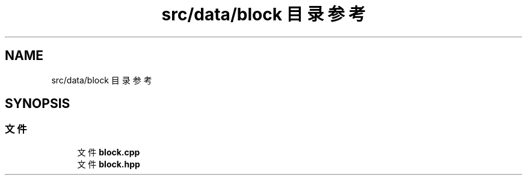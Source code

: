 .TH "src/data/block 目录参考" 3 "2023年 一月 25日 星期三" "Version 00.01a07-dbg" "Freecraft" \" -*- nroff -*-
.ad l
.nh
.SH NAME
src/data/block 目录参考
.SH SYNOPSIS
.br
.PP
.SS "文件"

.in +1c
.ti -1c
.RI "文件 \fBblock\&.cpp\fP"
.br
.ti -1c
.RI "文件 \fBblock\&.hpp\fP"
.br
.in -1c
